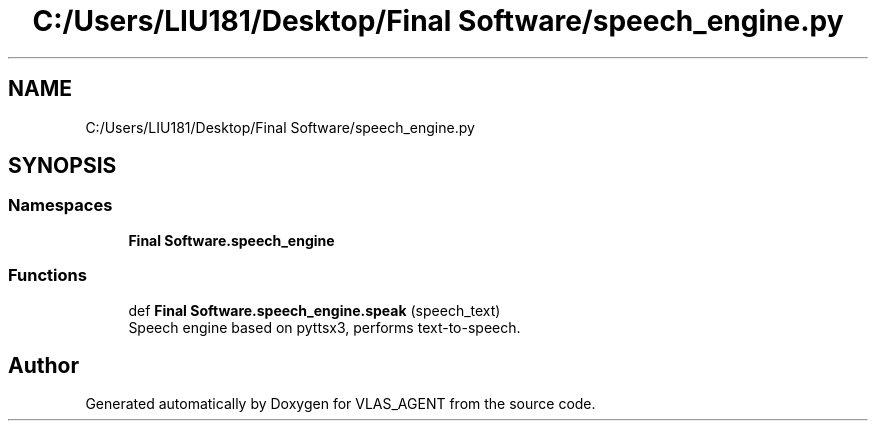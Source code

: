 .TH "C:/Users/LIU181/Desktop/Final Software/speech_engine.py" 3 "Fri Feb 22 2019" "VLAS_AGENT" \" -*- nroff -*-
.ad l
.nh
.SH NAME
C:/Users/LIU181/Desktop/Final Software/speech_engine.py
.SH SYNOPSIS
.br
.PP
.SS "Namespaces"

.in +1c
.ti -1c
.RI " \fBFinal Software\&.speech_engine\fP"
.br
.in -1c
.SS "Functions"

.in +1c
.ti -1c
.RI "def \fBFinal Software\&.speech_engine\&.speak\fP (speech_text)"
.br
.RI "Speech engine based on pyttsx3, performs text-to-speech\&. "
.in -1c
.SH "Author"
.PP 
Generated automatically by Doxygen for VLAS_AGENT from the source code\&.
